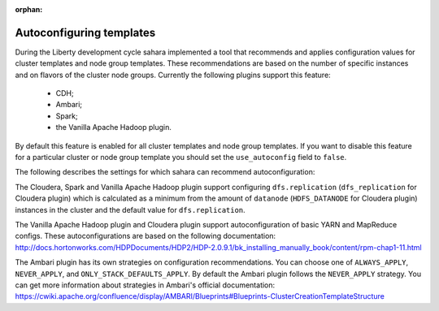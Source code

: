 :orphan:

Autoconfiguring templates
=========================

During the Liberty development cycle sahara implemented a tool that recommends
and applies configuration values for cluster templates and node group
templates. These recommendations are based on the number of specific instances
and on flavors of the cluster node groups. Currently the following plugins
support this feature:

  * CDH;
  * Ambari;
  * Spark;
  * the Vanilla Apache Hadoop plugin.

By default this feature is enabled for all cluster templates and node group
templates. If you want to disable this feature for a particular cluster or
node group template you should set the ``use_autoconfig`` field to ``false``.

.. NOTE
  Also, if you manually set configs from the list below, the recommended
  configs will not be applied.

The following describes the settings for which sahara can recommend
autoconfiguration:

The Cloudera, Spark and Vanilla Apache Hadoop plugin support configuring
``dfs.replication`` (``dfs_replication`` for Cloudera plugin) which is
calculated as a minimum from the amount of ``datanode`` (``HDFS_DATANODE`` for
Cloudera plugin) instances in the cluster and the default value for
``dfs.replication``.

The Vanilla Apache Hadoop plugin and Cloudera plugin support autoconfiguration
of basic YARN and MapReduce configs. These autoconfigurations are based on the
following documentation:
http://docs.hortonworks.com/HDPDocuments/HDP2/HDP-2.0.9.1/bk_installing_manually_book/content/rpm-chap1-11.html

The Ambari plugin has its own strategies on configuration recommendations. You
can choose one of ``ALWAYS_APPLY``, ``NEVER_APPLY``, and
``ONLY_STACK_DEFAULTS_APPLY``. By default the Ambari plugin follows the
``NEVER_APPLY`` strategy. You can get more information about strategies in
Ambari's official documentation:
https://cwiki.apache.org/confluence/display/AMBARI/Blueprints#Blueprints-ClusterCreationTemplateStructure
